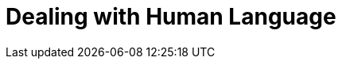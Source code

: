 [[languages]]
= Dealing with Human Language

[partintro]
--

[quote,Matt Groening]
____
[role="alignmeright"]
``I know all those words, but that sentence makes no sense to me.''
____

Full-text search is a battle between _precision_&#x2014;returning as few
irrelevant documents as possible--and _recall_&#x2014;returning as many relevant
documents as possible.((("recall", "in full text search")))((("precision", "in full text search")))((("full text search", "battle between precision and recall"))) While matching only the exact words that the user has
queried would be precise, it is not enough. We would miss out on many
documents that the user would consider to be relevant. Instead, we need to
spread the net wider, to also search for words that are not exactly the same
as the original but are related.

Wouldn't you expect a search for ``quick brown fox'' to match a document
containing ``fast brown foxes,'' ``Johnny Walker'' to match ``Johnnie
Walker,'' or ``Arnolt Schwarzenneger'' to match ``Arnold Schwarzenegger''?

If documents exist that _do_ contain exactly what the user has queried,
those documents should appear at the top of the result set, but weaker matches
can be included further down the list.  If no documents match
exactly, at least we can show the user potential matches; they may even
be what the user originally intended!

There are several((("full text search", "finding inexact matches"))) lines of attack:

*   Remove diacritics like +´+, `^`, and `¨` so that a search for `rôle` will
    also match `role`, and vice versa. See <<token-normalization>>.

*   Remove the distinction between singular and plural&#x2014;`fox` versus `foxes`&#x2014;or between tenses&#x2014;`jumping` versus `jumped` versus `jumps`&#x2014;by _stemming_ each word to its root form. See <<stemming>>.

*   Remove commonly used words or _stopwords_ like `the`, `and`, and `or`
    to improve search performance.  See <<stopwords>>.

*   Including synonyms so that a query for `quick` could also match `fast`,
    or `UK` could match `United Kingdom`. See <<synonyms>>.

*   Check for misspellings or alternate spellings, or match on _homophones_&#x2014;words that sound the same, like `their` versus `there`, `meat` versus
    `meet`  versus `mete`. See <<fuzzy-matching>>.

Before we can manipulate individual words, we need to divide text into
words, ((("words", "dividing text into")))which means that we need to know what constitutes a _word_. We will
tackle this in <<identifying-words>>.

But first, let's take a look at how to get started quickly and easily.
--

